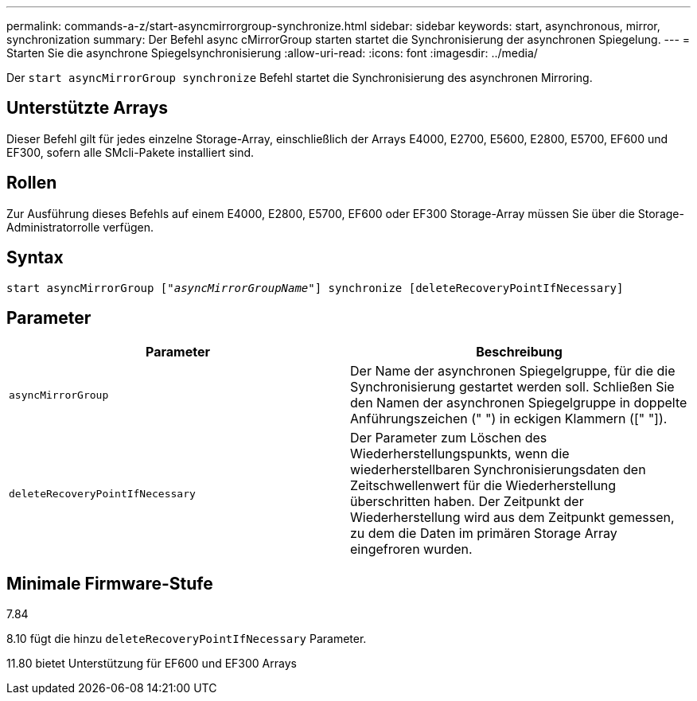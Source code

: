 ---
permalink: commands-a-z/start-asyncmirrorgroup-synchronize.html 
sidebar: sidebar 
keywords: start, asynchronous, mirror, synchronization 
summary: Der Befehl async cMirrorGroup starten startet die Synchronisierung der asynchronen Spiegelung. 
---
= Starten Sie die asynchrone Spiegelsynchronisierung
:allow-uri-read: 
:icons: font
:imagesdir: ../media/


[role="lead"]
Der `start asyncMirrorGroup synchronize` Befehl startet die Synchronisierung des asynchronen Mirroring.



== Unterstützte Arrays

Dieser Befehl gilt für jedes einzelne Storage-Array, einschließlich der Arrays E4000, E2700, E5600, E2800, E5700, EF600 und EF300, sofern alle SMcli-Pakete installiert sind.



== Rollen

Zur Ausführung dieses Befehls auf einem E4000, E2800, E5700, EF600 oder EF300 Storage-Array müssen Sie über die Storage-Administratorrolle verfügen.



== Syntax

[source, cli, subs="+macros"]
----
start asyncMirrorGroup pass:quotes[["_asyncMirrorGroupName_"]] synchronize [deleteRecoveryPointIfNecessary]
----


== Parameter

[cols="2*"]
|===
| Parameter | Beschreibung 


 a| 
`asyncMirrorGroup`
 a| 
Der Name der asynchronen Spiegelgruppe, für die die Synchronisierung gestartet werden soll. Schließen Sie den Namen der asynchronen Spiegelgruppe in doppelte Anführungszeichen (" ") in eckigen Klammern ([" "]).



 a| 
`deleteRecoveryPointIfNecessary`
 a| 
Der Parameter zum Löschen des Wiederherstellungspunkts, wenn die wiederherstellbaren Synchronisierungsdaten den Zeitschwellenwert für die Wiederherstellung überschritten haben. Der Zeitpunkt der Wiederherstellung wird aus dem Zeitpunkt gemessen, zu dem die Daten im primären Storage Array eingefroren wurden.

|===


== Minimale Firmware-Stufe

7.84

8.10 fügt die hinzu `deleteRecoveryPointIfNecessary` Parameter.

11.80 bietet Unterstützung für EF600 und EF300 Arrays

